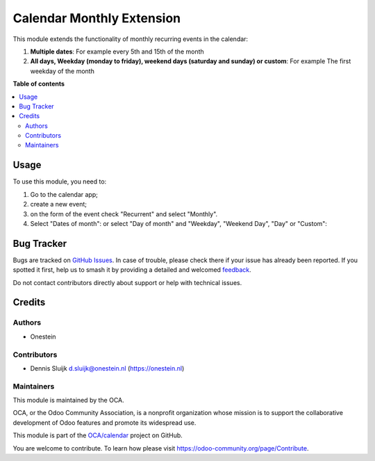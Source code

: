 ==========================
Calendar Monthly Extension
==========================

.. 
   !!!!!!!!!!!!!!!!!!!!!!!!!!!!!!!!!!!!!!!!!!!!!!!!!!!!
   !! This file is generated by oca-gen-addon-readme !!
   !! changes will be overwritten.                   !!
   !!!!!!!!!!!!!!!!!!!!!!!!!!!!!!!!!!!!!!!!!!!!!!!!!!!!
   !! source digest: sha256:cf03753934b35ab227d7aefdc23f9716745a4b670fadbbeacd14be6e3bf976b7
   !!!!!!!!!!!!!!!!!!!!!!!!!!!!!!!!!!!!!!!!!!!!!!!!!!!!

.. |badge1| image:: https://img.shields.io/badge/maturity-Beta-yellow.png
    :target: https://odoo-community.org/page/development-status
    :alt: Beta
.. |badge2| image:: https://img.shields.io/badge/licence-AGPL--3-blue.png
    :target: http://www.gnu.org/licenses/agpl-3.0-standalone.html
    :alt: License: AGPL-3
.. |badge3| image:: https://img.shields.io/badge/github-OCA%2Fcalendar-lightgray.png?logo=github
    :target: https://github.com/OCA/calendar/tree/16.0/calendar_monthly_multi
    :alt: OCA/calendar
.. |badge4| image:: https://img.shields.io/badge/weblate-Translate%20me-F47D42.png
    :target: https://translation.odoo-community.org/projects/calendar-16-0/calendar-16-0-calendar_monthly_multi
    :alt: Translate me on Weblate
.. |badge5| image:: https://img.shields.io/badge/runboat-Try%20me-875A7B.png
    :target: https://runboat.odoo-community.org/builds?repo=OCA/calendar&target_branch=16.0
    :alt: Try me on Runboat

|badge1| |badge2| |badge3| |badge4| |badge5|

This module extends the functionality of monthly recurring events in the
calendar:

1. **Multiple dates**: For example every 5th and 15th of the month
2. **All days, Weekday (monday to friday), weekend days (saturday and
   sunday) or custom**: For example The first weekday of the month

**Table of contents**

.. contents::
   :local:

Usage
=====

To use this module, you need to:

1. Go to the calendar app;
2. create a new event;
3. on the form of the event check "Recurrent" and select "Monthly".
4. Select "Dates of month": |Select Multiple Dates| or select "Day of
   month" and "Weekday", "Weekend Day", "Day" or "Custom": |Weekday and
   weekend day|

.. |Select Multiple Dates| image:: https://raw.githubusercontent.com/OCA/calendar/16.0/calendar_monthly_multi/static/description/multiple-dates.png
.. |Weekday and weekend day| image:: https://raw.githubusercontent.com/OCA/calendar/16.0/calendar_monthly_multi/static/description/weekday-weekendday.png

Bug Tracker
===========

Bugs are tracked on `GitHub Issues <https://github.com/OCA/calendar/issues>`_.
In case of trouble, please check there if your issue has already been reported.
If you spotted it first, help us to smash it by providing a detailed and welcomed
`feedback <https://github.com/OCA/calendar/issues/new?body=module:%20calendar_monthly_multi%0Aversion:%2016.0%0A%0A**Steps%20to%20reproduce**%0A-%20...%0A%0A**Current%20behavior**%0A%0A**Expected%20behavior**>`_.

Do not contact contributors directly about support or help with technical issues.

Credits
=======

Authors
-------

* Onestein

Contributors
------------

-  Dennis Sluijk d.sluijk@onestein.nl (https://onestein.nl)

Maintainers
-----------

This module is maintained by the OCA.

.. image:: https://odoo-community.org/logo.png
   :alt: Odoo Community Association
   :target: https://odoo-community.org

OCA, or the Odoo Community Association, is a nonprofit organization whose
mission is to support the collaborative development of Odoo features and
promote its widespread use.

This module is part of the `OCA/calendar <https://github.com/OCA/calendar/tree/16.0/calendar_monthly_multi>`_ project on GitHub.

You are welcome to contribute. To learn how please visit https://odoo-community.org/page/Contribute.
